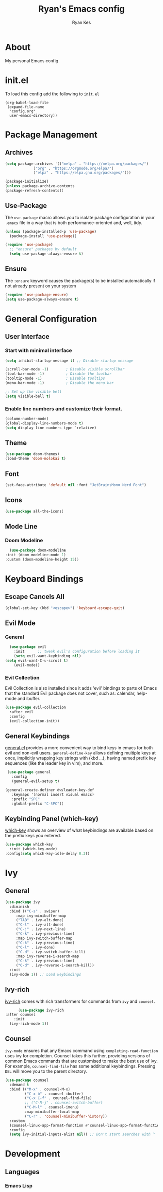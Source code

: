 #+TITLE: Ryan's Emacs config
#+AUTHOR: Ryan Kes
#+DESCRIPTION: There are many Emacs configs, this one is mine

* About
  My personal Emacs config.
* init.el
   To load this config add the following to ~init.el~

#+begin_example
(org-babel-load-file
 (expand-file-name
  "config.org"
  user-emacs-directory))
#+end_example

* Package Management
** Archives
#+begin_src emacs-lisp
  (setq package-archives '(("melpa" . "https://melpa.org/packages/")
			   ("org" . "https://orgmode.org/elpa/")
			   ("elpa" . "https://elpa.gnu.org/packages/")))

  (package-initialize)
  (unless package-archive-contents
  (package-refresh-contents))
#+end_src
** Use-Package
   The ~use-package~ macro allows you to isolate package configuration in your ~.emacs~ file in a way that is both performance-oriented and, well, tidy.

#+begin_src emacs-lisp
(unless (package-installed-p 'use-package)
  (package-install 'use-package))

(require 'use-package)
  ;; "ensure" packages by default
  (setq use-package-always-ensure t)
#+end_src
** Ensure
   The ~:ensure~ keyword causes the package(s) to be installed automatically if not already present on your system

#+begin_src emacs-lisp
(require 'use-package-ensure)
(setq use-package-always-ensure t)
#+end_src

* General Configuration
** User Interface
*** Start with minimal interface
#+begin_src emacs-lisp
(setq inhibit-startup-message t) ;; Disable startup message

(scroll-bar-mode -1)        ; Disable visible scrollbar
(tool-bar-mode -1)          ; Disable the toolbar
(tooltip-mode -1)           ; Disable tooltips
(menu-bar-mode -1)          ; Disable the menu bar

;; Set up the visible bell
(setq visible-bell t)
#+end_src
*** Enable line numbers and customize their format.
#+begin_src emacs-lisp
  (column-number-mode)
  (global-display-line-numbers-mode t)
  (setq display-line-numbers-type `relative)
#+end_src

** Theme
#+begin_src emacs-lisp
(use-package doom-themes)
(load-theme 'doom-molokai t)
#+end_src

** Font
#+begin_src emacs-lisp
  (set-face-attribute 'default nil :font "JetBrainsMono Nerd Font")
#+end_src

** Icons
#+begin_src emacs-lisp
(use-package all-the-icons)
#+end_src
  
** Mode Line
*** Doom Modeline
#+begin_src emacs-lisp
    (use-package doom-modeline
  :init (doom-modeline-mode 1)
  :custom (doom-modeline-height 15))
#+end_src


* Keyboard Bindings
** Escape Cancels All
#+begin_src emacs-lisp
(global-set-key (kbd "<escape>") 'keyboard-escape-quit)
#+end_src 

** Evil Mode
*** General
#+begin_src emacs-lisp
  (use-package evil
    :init      ;; tweak evil's configuration before loading it
    (setq evil-want-keybinding nil)
(setq evil-want-C-u-scroll t)
    (evil-mode))
#+end_src

*** Evil Collection
    Evil Collection is also installed since it adds 'evil' bindings to parts of Emacs that the standard Evil package does not cover, such as: calendar, help-mode and ibuffer.

#+begin_src emacs-lisp
  (use-package evil-collection
    :after evil
    :config
    (evil-collection-init))
#+end_src

** General Keybindings
   [[https://github.com/noctuid/general.el][general.el]] provides a more convenient way to bind keys in emacs for both evil and non-evil users. ~general-define-key~ allows defining multiple keys at once, implicitly wrapping key strings with (kbd ...), having named prefix key sequences (like the leader key in vim), and more.

#+begin_src emacs-lisp
   (use-package general
     :config
     (general-evil-setup t)

  (general-create-definer dw/leader-key-def
     :keymaps '(normal insert visual emacs)
     :prefix "SPC"
     :global-prefix "C-SPC"))
#+end_src

** Keybinding Panel (which-key)
   [[https://github.com/justbur/emacs-which-key][which-key]] shows an overview of what keybindings are available based on the prefix keys you entered.

#+begin_src emacs-lisp
  (use-package which-key
    :init (which-key-mode)
  :config(setq which-key-idle-delay 0.3))
#+end_src


* Ivy
** General
#+begin_src emacs-lisp
    (use-package ivy
      :diminish
      :bind (("C-s" . swiper)
	     :map ivy-minibuffer-map
	     ("TAB" . ivy-alt-done)
	     ("C-l" . ivy-alt-done)
	     ("C-j" . ivy-next-line)
	     ("C-k" . ivy-previous-line)
	     :map ivy-switch-buffer-map
	     ("C-k" . ivy-previous-line)
	     ("C-l" . ivy-done)
	     ("C-d" . ivy-switch-buffer-kill)
	     :map ivy-reverse-i-search-map
	     ("C-k" . ivy-previous-line)
	     ("C-d" . ivy-reverse-i-search-kill))
      :init
      (ivy-mode 1)) ;; Load keybindings
#+end_src

** Ivy-rich
   [[https://github.com/Yevgnen/ivy-rich][ivy-rich]] comes with rich transformers for commands from ~ivy~ and ~counsel~.

#+begin_src emacs-lisp
      (use-package ivy-rich
:after counsel
    :init
  (ivy-rich-mode 1))
#+end_src

** Counsel
   ~ivy-mode~ ensures that any Emacs command using ~completing-read-function~ uses ivy for completion. Counsel takes this further, providing versions of common Emacs commands that are customised to make the best use of Ivy. For example, ~counsel-find-file~ has some additional keybindings. Pressing ~DEL~ will move you to the parent directory.

#+begin_src emacs-lisp
(use-package counsel
  :demand t
  :bind (("M-x" . counsel-M-x)
         ("C-x b" . counsel-ibuffer)
         ("C-x C-f" . counsel-find-file)
         ;; ("C-M-j" . counsel-switch-buffer)
         ("C-M-l" . counsel-imenu)
         :map minibuffer-local-map
         ("C-r" . 'counsel-minibuffer-history))
  :custom
  (counsel-linux-app-format-function #'counsel-linux-app-format-function-name-only)
  :config
  (setq ivy-initial-inputs-alist nil)) ;; Don't start searches with ^
#+end_src


* Development
** Languages
*** Emacs Lisp
**** Helpful
     [[https://github.com/Wilfred/helpful][Helpful]] is an alternative to the built-in Emacs help that provides much more contextual information.

#+begin_src emacs-lisp
  (use-package helpful
    :custom
    (counsel-describe-function-function #'helpful-callable)
    (counsel-describe-variable-function #'helpful-variable)
    :bind
    ([remap describe-function] . helpful-function)
    ([remap describe-symbol] . helpful-symbol)
    ([remap describe-variable] . helpful-variable)
    ([remap describe-command] . helpful-command)
    ([remap describe-key] . helpful-key))
#+end_src

** Productivity
*** Rainbow Delimiters
#+begin_src emacs-lisp
  (use-package rainbow-delimiters
    :hook (prog-mode . rainbow-delimiters-mode))
#+end_src

** Projectile
   [[https://github.com/bbatsov/projectile][Projectile]] is a project interaction library for Emacs. Its goal is to provide a nice set of features operating on a project level without introducing external dependencies (when feasible). For instance - finding project files has a portable implementation written in pure Emacs Lisp without the use of GNU ~find~ (but for performance sake an indexing mechanism backed by external commands exists as well).

#+begin_src emacs-lisp
(use-package projectile
  :ensure t
  :init
  (projectile-mode +1)
  (setq projectile-project-search-path '("~/devel/" "~/dotfiles/" "~/Documents/"))
  :bind (:map projectile-mode-map
              ("s-p" . projectile-command-map)
              ("C-c p" . projectile-command-map)))
#+end_src
*** Counsel-projectile
    [[https://github.com/bbatsov/projectile][Projectile]] has native support for using [[https://github.com/abo-abo/swiper][ivy]] as its completion system. [[https://github.com/ericdanan/counsel-projectile][Counsel-projectile]] provides further ivy integration into projectile by taking advantage of ivy's support for selecting from a list of actions and applying an action without leaving the completion session. Concretely, counsel-projectile defines replacements for existing projectile commands as well as new commands that have no projectile counterparts. A minor mode is also provided that adds key bindings for all these commands on top of the projectile key bindings.

#+begin_src emacs-lisp
  (use-package counsel-projectile
  :after projectile
  :config
  (counsel-projectile-mode))
#+end_src

** Git
*** Magit
    [[https://magit.vc/][Magit]] is a complete text-based user interface to Git. It fills the glaring gap between the Git command-line interface and various GUIs, letting you perform trivial as well as elaborate version control tasks with just a couple of mnemonic key presses. 

#+begin_src emacs-lisp
(use-package magit)
#+end_src
